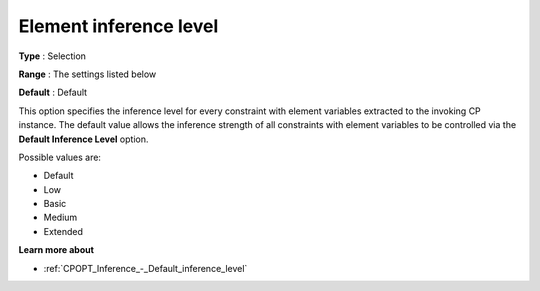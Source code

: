 .. _CPOPT_Inference_-_Element_inference_level:


Element inference level
=======================



**Type** :	Selection	

**Range** :	The settings listed below	

**Default** :	Default	



This option specifies the inference level for every constraint with element variables extracted to the invoking CP instance. The default value allows the inference strength of all constraints with element variables to be controlled via the **Default Inference Level**  option.



Possible values are:



*	Default
*	Low
*	Basic
*	Medium
*	Extended




**Learn more about** 

*	:ref:`CPOPT_Inference_-_Default_inference_level` 
